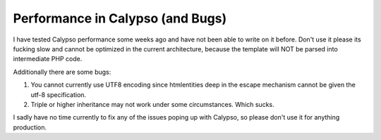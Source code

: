 Performance in Calypso (and Bugs)
=================================

I have tested Calypso performance some weeks ago and have not been able
to write on it before. Don't use it please its fucking slow and cannot
be optimized in the current architecture, because the template will NOT
be parsed into intermediate PHP code.

Additionally there are some bugs:

#. You cannot currently use UTF8 encoding since htmlentities deep in the
   escape mechanism cannot be given the utf-8 specification.
#. Triple or higher inheritance may not work under some circumstances.
   Which sucks.

I sadly have no time currently to fix any of the issues poping up with
Calypso, so please don't use it for anything production.

.. categories:: none
.. tags:: none
.. comments::
.. author:: beberlei <kontakt@beberlei.de>